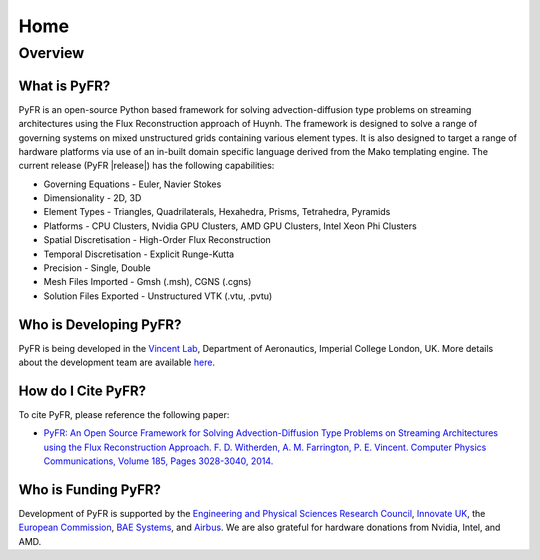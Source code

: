 ****
Home
****

Overview
========

What is PyFR?
-------------
PyFR is an open-source Python based framework for solving
advection-diffusion type problems on streaming architectures using the
Flux Reconstruction approach of Huynh. The framework is designed to
solve a range of governing systems on mixed unstructured grids
containing various element types. It is also designed to target a range
of hardware platforms via use of an in-built domain specific language
derived from the Mako templating engine. The current release (PyFR
|release|) has the following capabilities:

- Governing Equations - Euler, Navier Stokes
- Dimensionality - 2D, 3D
- Element Types - Triangles, Quadrilaterals, Hexahedra, Prisms,
  Tetrahedra, Pyramids
- Platforms - CPU Clusters, Nvidia GPU Clusters, AMD GPU Clusters, Intel
  Xeon Phi Clusters
- Spatial Discretisation - High-Order Flux Reconstruction
- Temporal Discretisation - Explicit Runge-Kutta
- Precision - Single, Double
- Mesh Files Imported - Gmsh (.msh), CGNS (.cgns)
- Solution Files Exported - Unstructured VTK (.vtu, .pvtu)

Who is Developing PyFR?
-----------------------

PyFR is being developed in the `Vincent Lab
<https://www.imperial.ac.uk/aeronautics/research/vincentlab/>`_, 
Department of Aeronautics, Imperial College London, UK. More details 
about the development team are available 
`here <http://www.pyfr.org/team.php>`_.

How do I Cite PyFR?
-------------------

To cite PyFR, please reference the following paper:

- `PyFR: An Open Source Framework for Solving Advection-Diffusion Type 
  Problems on Streaming Architectures using the Flux Reconstruction 
  Approach. F. D. Witherden, A. M. Farrington, P. E. Vincent. Computer 
  Physics Communications, Volume 185, Pages 3028-3040, 2014. 
  <http://www.sciencedirect.com/science/article/pii/S0010465514002549>`_

Who is Funding PyFR?
--------------------

Development of PyFR is supported by the `Engineering and Physical 
Sciences Research Council <http://www.epsrc.ac.uk/>`_, `Innovate UK
<https://www.gov.uk/government/organisations/innovate-uk>`_, the
`European Commission
<http://ec.europa.eu/programmes/horizon2020/>`_,
`BAE Systems <http://www.baesystems.com/>`_, and
`Airbus <http://www.airbus.com/>`_. We are also grateful for hardware
donations from Nvidia, Intel, and AMD.
